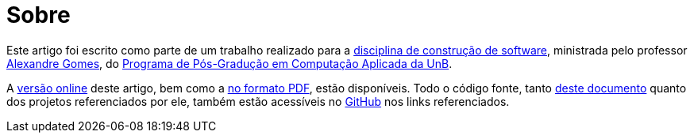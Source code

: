 = Sobre

:uri-fontes: https://github.com/paulojeronimo/unb-ppca-construcao-de-software-2016-blockchain
:uri-versao-online: http://paulojeronimo.github.io/unb-ppca-construcao-de-software-2016-blockchain
:uri-versao-pdf: {uri-versao-online}/index.pdf

Este artigo foi escrito como parte de um trabalho realizado para a http://aprender.ead.unb.br/course/view.php?id=1769[disciplina de construção de software], ministrada pelo professor http://github.com/alegomes[Alexandre Gomes], do http://ppca.unb.br[Programa de Pós-Gradução em Computação Aplicada da UnB].

A {uri-versao-online}[versão online] deste artigo, bem como a {uri-versao-pdf}[no formato PDF], estão disponíveis. Todo o código fonte, tanto {uri-fontes}[deste documento] quanto dos projetos referenciados por ele, também estão acessíveis no https://github.com[GitHub] nos links referenciados.
